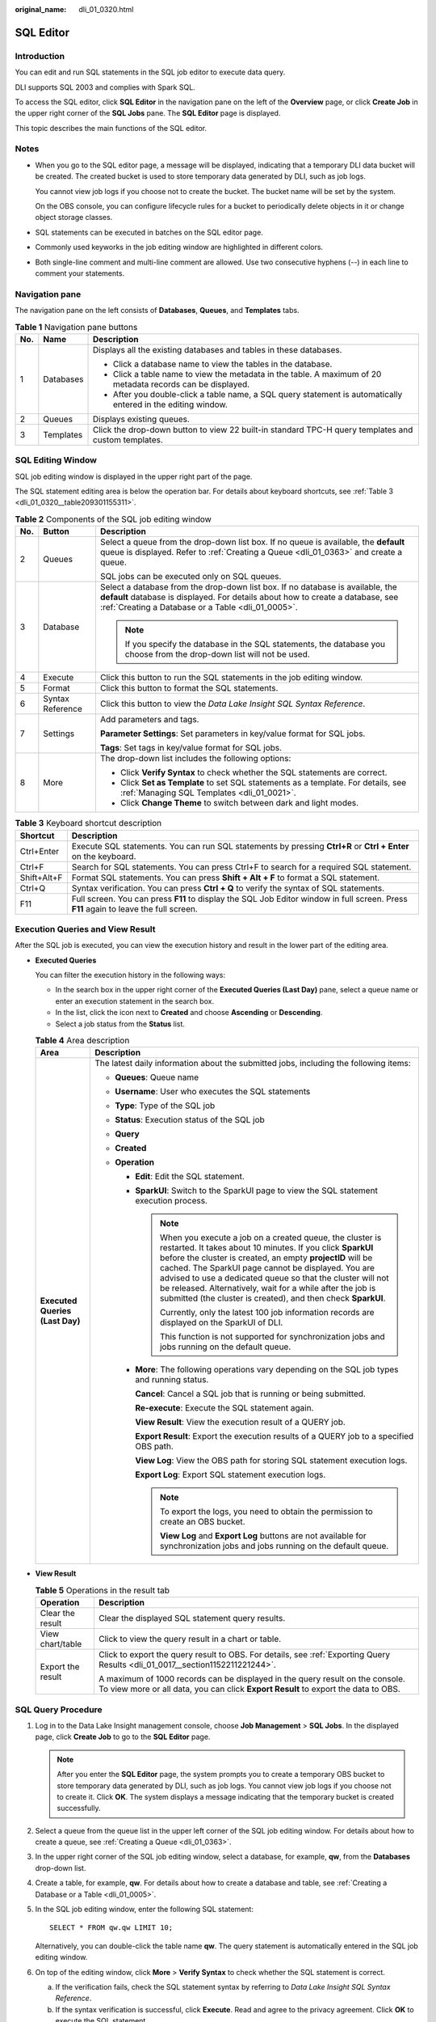 :original_name: dli_01_0320.html

.. _dli_01_0320:

SQL Editor
==========

Introduction
------------

You can edit and run SQL statements in the SQL job editor to execute data query.

DLI supports SQL 2003 and complies with Spark SQL.

To access the SQL editor, click **SQL Editor** in the navigation pane on the left of the **Overview** page, or click **Create Job** in the upper right corner of the **SQL Jobs** pane. The **SQL Editor** page is displayed.

This topic describes the main functions of the SQL editor.

Notes
-----

-  When you go to the SQL editor page, a message will be displayed, indicating that a temporary DLI data bucket will be created. The created bucket is used to store temporary data generated by DLI, such as job logs.

   You cannot view job logs if you choose not to create the bucket. The bucket name will be set by the system.

   On the OBS console, you can configure lifecycle rules for a bucket to periodically delete objects in it or change object storage classes.

-  SQL statements can be executed in batches on the SQL editor page.

-  Commonly used keyworks in the job editing window are highlighted in different colors.
-  Both single-line comment and multi-line comment are allowed. Use two consecutive hyphens (--) in each line to comment your statements.

Navigation pane
---------------

The navigation pane on the left consists of **Databases**, **Queues**, and **Templates** tabs.

.. table:: **Table 1** Navigation pane buttons

   +-----------------------+-----------------------+---------------------------------------------------------------------------------------------------------------+
   | No.                   | Name                  | Description                                                                                                   |
   +=======================+=======================+===============================================================================================================+
   | 1                     | Databases             | Displays all the existing databases and tables in these databases.                                            |
   |                       |                       |                                                                                                               |
   |                       |                       | -  Click a database name to view the tables in the database.                                                  |
   |                       |                       | -  Click a table name to view the metadata in the table. A maximum of 20 metadata records can be displayed.   |
   |                       |                       | -  After you double-click a table name, a SQL query statement is automatically entered in the editing window. |
   +-----------------------+-----------------------+---------------------------------------------------------------------------------------------------------------+
   | 2                     | Queues                | Displays existing queues.                                                                                     |
   +-----------------------+-----------------------+---------------------------------------------------------------------------------------------------------------+
   | 3                     | Templates             | Click the drop-down button to view 22 built-in standard TPC-H query templates and custom templates.           |
   +-----------------------+-----------------------+---------------------------------------------------------------------------------------------------------------+

SQL Editing Window
------------------

SQL job editing window is displayed in the upper right part of the page.

The SQL statement editing area is below the operation bar. For details about keyboard shortcuts, see :ref:`Table 3 <dli_01_0320__table209301155311>`.

.. table:: **Table 2** Components of the SQL job editing window

   +-----------------------+-----------------------+-------------------------------------------------------------------------------------------------------------------------------------------------------------------------------------------------------------------------+
   | No.                   | Button                | Description                                                                                                                                                                                                             |
   +=======================+=======================+=========================================================================================================================================================================================================================+
   | 2                     | Queues                | Select a queue from the drop-down list box. If no queue is available, the **default** queue is displayed. Refer to :ref:`Creating a Queue <dli_01_0363>` and create a queue.                                            |
   |                       |                       |                                                                                                                                                                                                                         |
   |                       |                       | SQL jobs can be executed only on SQL queues.                                                                                                                                                                            |
   +-----------------------+-----------------------+-------------------------------------------------------------------------------------------------------------------------------------------------------------------------------------------------------------------------+
   | 3                     | Database              | Select a database from the drop-down list box. If no database is available, the **default** database is displayed. For details about how to create a database, see :ref:`Creating a Database or a Table <dli_01_0005>`. |
   |                       |                       |                                                                                                                                                                                                                         |
   |                       |                       | .. note::                                                                                                                                                                                                               |
   |                       |                       |                                                                                                                                                                                                                         |
   |                       |                       |    If you specify the database in the SQL statements, the database you choose from the drop-down list will not be used.                                                                                                 |
   +-----------------------+-----------------------+-------------------------------------------------------------------------------------------------------------------------------------------------------------------------------------------------------------------------+
   | 4                     | Execute               | Click this button to run the SQL statements in the job editing window.                                                                                                                                                  |
   +-----------------------+-----------------------+-------------------------------------------------------------------------------------------------------------------------------------------------------------------------------------------------------------------------+
   | 5                     | Format                | Click this button to format the SQL statements.                                                                                                                                                                         |
   +-----------------------+-----------------------+-------------------------------------------------------------------------------------------------------------------------------------------------------------------------------------------------------------------------+
   | 6                     | Syntax Reference      | Click this button to view the *Data Lake Insight SQL Syntax Reference*.                                                                                                                                                 |
   +-----------------------+-----------------------+-------------------------------------------------------------------------------------------------------------------------------------------------------------------------------------------------------------------------+
   | 7                     | Settings              | Add parameters and tags.                                                                                                                                                                                                |
   |                       |                       |                                                                                                                                                                                                                         |
   |                       |                       | **Parameter Settings**: Set parameters in key/value format for SQL jobs.                                                                                                                                                |
   |                       |                       |                                                                                                                                                                                                                         |
   |                       |                       | **Tags**: Set tags in key/value format for SQL jobs.                                                                                                                                                                    |
   +-----------------------+-----------------------+-------------------------------------------------------------------------------------------------------------------------------------------------------------------------------------------------------------------------+
   | 8                     | More                  | The drop-down list includes the following options:                                                                                                                                                                      |
   |                       |                       |                                                                                                                                                                                                                         |
   |                       |                       | -  Click **Verify Syntax** to check whether the SQL statements are correct.                                                                                                                                             |
   |                       |                       | -  Click **Set as Template** to set SQL statements as a template. For details, see :ref:`Managing SQL Templates <dli_01_0021>`.                                                                                         |
   |                       |                       | -  Click **Change Theme** to switch between dark and light modes.                                                                                                                                                       |
   +-----------------------+-----------------------+-------------------------------------------------------------------------------------------------------------------------------------------------------------------------------------------------------------------------+

.. _dli_01_0320__table209301155311:

.. table:: **Table 3** Keyboard shortcut description

   +-------------+---------------------------------------------------------------------------------------------------------------------------------------+
   | Shortcut    | Description                                                                                                                           |
   +=============+=======================================================================================================================================+
   | Ctrl+Enter  | Execute SQL statements. You can run SQL statements by pressing **Ctrl+R** or **Ctrl + Enter** on the keyboard.                        |
   +-------------+---------------------------------------------------------------------------------------------------------------------------------------+
   | Ctrl+F      | Search for SQL statements. You can press Ctrl+F to search for a required SQL statement.                                               |
   +-------------+---------------------------------------------------------------------------------------------------------------------------------------+
   | Shift+Alt+F | Format SQL statements. You can press **Shift + Alt + F** to format a SQL statement.                                                   |
   +-------------+---------------------------------------------------------------------------------------------------------------------------------------+
   | Ctrl+Q      | Syntax verification. You can press **Ctrl + Q** to verify the syntax of SQL statements.                                               |
   +-------------+---------------------------------------------------------------------------------------------------------------------------------------+
   | F11         | Full screen. You can press **F11** to display the SQL Job Editor window in full screen. Press **F11** again to leave the full screen. |
   +-------------+---------------------------------------------------------------------------------------------------------------------------------------+

**Execution Queries** and **View Result**
-----------------------------------------

After the SQL job is executed, you can view the execution history and result in the lower part of the editing area.

-  **Executed Queries**

   You can filter the execution history in the following ways:

   -  In the search box in the upper right corner of the **Executed Queries (Last Day)** pane, select a queue name or enter an execution statement in the search box.
   -  In the list, click the icon next to **Created** and choose **Ascending** or **Descending**.
   -  Select a job status from the **Status** list.

   .. table:: **Table 4** Area description

      +-----------------------------------+---------------------------------------------------------------------------------------------------------------------------------------------------------------------------------------------------------------------------------------------------------------------------------------------------------------------------------------------------------------------------------------------------------------------------------------------------+
      | Area                              | Description                                                                                                                                                                                                                                                                                                                                                                                                                                       |
      +===================================+===================================================================================================================================================================================================================================================================================================================================================================================================================================================+
      | **Executed Queries (Last Day)**   | The latest daily information about the submitted jobs, including the following items:                                                                                                                                                                                                                                                                                                                                                             |
      |                                   |                                                                                                                                                                                                                                                                                                                                                                                                                                                   |
      |                                   | -  **Queues**: Queue name                                                                                                                                                                                                                                                                                                                                                                                                                         |
      |                                   | -  **Username**: User who executes the SQL statements                                                                                                                                                                                                                                                                                                                                                                                             |
      |                                   | -  **Type**: Type of the SQL job                                                                                                                                                                                                                                                                                                                                                                                                                  |
      |                                   | -  **Status**: Execution status of the SQL job                                                                                                                                                                                                                                                                                                                                                                                                    |
      |                                   | -  **Query**                                                                                                                                                                                                                                                                                                                                                                                                                                      |
      |                                   | -  **Created**                                                                                                                                                                                                                                                                                                                                                                                                                                    |
      |                                   | -  **Operation**                                                                                                                                                                                                                                                                                                                                                                                                                                  |
      |                                   |                                                                                                                                                                                                                                                                                                                                                                                                                                                   |
      |                                   |    -  **Edit**: Edit the SQL statement.                                                                                                                                                                                                                                                                                                                                                                                                           |
      |                                   |                                                                                                                                                                                                                                                                                                                                                                                                                                                   |
      |                                   |    -  **SparkUI**: Switch to the SparkUI page to view the SQL statement execution process.                                                                                                                                                                                                                                                                                                                                                        |
      |                                   |                                                                                                                                                                                                                                                                                                                                                                                                                                                   |
      |                                   |       .. note::                                                                                                                                                                                                                                                                                                                                                                                                                                   |
      |                                   |                                                                                                                                                                                                                                                                                                                                                                                                                                                   |
      |                                   |          When you execute a job on a created queue, the cluster is restarted. It takes about 10 minutes. If you click **SparkUI** before the cluster is created, an empty **projectID** will be cached. The SparkUI page cannot be displayed. You are advised to use a dedicated queue so that the cluster will not be released. Alternatively, wait for a while after the job is submitted (the cluster is created), and then check **SparkUI**. |
      |                                   |                                                                                                                                                                                                                                                                                                                                                                                                                                                   |
      |                                   |          Currently, only the latest 100 job information records are displayed on the SparkUI of DLI.                                                                                                                                                                                                                                                                                                                                              |
      |                                   |                                                                                                                                                                                                                                                                                                                                                                                                                                                   |
      |                                   |          This function is not supported for synchronization jobs and jobs running on the default queue.                                                                                                                                                                                                                                                                                                                                           |
      |                                   |                                                                                                                                                                                                                                                                                                                                                                                                                                                   |
      |                                   |    -  **More**: The following operations vary depending on the SQL job types and running status.                                                                                                                                                                                                                                                                                                                                                  |
      |                                   |                                                                                                                                                                                                                                                                                                                                                                                                                                                   |
      |                                   |       **Cancel**: Cancel a SQL job that is running or being submitted.                                                                                                                                                                                                                                                                                                                                                                            |
      |                                   |                                                                                                                                                                                                                                                                                                                                                                                                                                                   |
      |                                   |       **Re-execute**: Execute the SQL statement again.                                                                                                                                                                                                                                                                                                                                                                                            |
      |                                   |                                                                                                                                                                                                                                                                                                                                                                                                                                                   |
      |                                   |       **View Result**: View the execution result of a QUERY job.                                                                                                                                                                                                                                                                                                                                                                                  |
      |                                   |                                                                                                                                                                                                                                                                                                                                                                                                                                                   |
      |                                   |       **Export Result**: Export the execution results of a QUERY job to a specified OBS path.                                                                                                                                                                                                                                                                                                                                                     |
      |                                   |                                                                                                                                                                                                                                                                                                                                                                                                                                                   |
      |                                   |       **View Log**: View the OBS path for storing SQL statement execution logs.                                                                                                                                                                                                                                                                                                                                                                   |
      |                                   |                                                                                                                                                                                                                                                                                                                                                                                                                                                   |
      |                                   |       **Export Log**: Export SQL statement execution logs.                                                                                                                                                                                                                                                                                                                                                                                        |
      |                                   |                                                                                                                                                                                                                                                                                                                                                                                                                                                   |
      |                                   |       .. note::                                                                                                                                                                                                                                                                                                                                                                                                                                   |
      |                                   |                                                                                                                                                                                                                                                                                                                                                                                                                                                   |
      |                                   |          To export the logs, you need to obtain the permission to create an OBS bucket.                                                                                                                                                                                                                                                                                                                                                           |
      |                                   |                                                                                                                                                                                                                                                                                                                                                                                                                                                   |
      |                                   |          **View Log** and **Export Log** buttons are not available for synchronization jobs and jobs running on the default queue.                                                                                                                                                                                                                                                                                                                |
      +-----------------------------------+---------------------------------------------------------------------------------------------------------------------------------------------------------------------------------------------------------------------------------------------------------------------------------------------------------------------------------------------------------------------------------------------------------------------------------------------------+

-  **View Result**

   .. table:: **Table 5** Operations in the result tab

      +-----------------------------------+---------------------------------------------------------------------------------------------------------------------------------------------------------------------+
      | Operation                         | Description                                                                                                                                                         |
      +===================================+=====================================================================================================================================================================+
      | Clear the result                  | Clear the displayed SQL statement query results.                                                                                                                    |
      +-----------------------------------+---------------------------------------------------------------------------------------------------------------------------------------------------------------------+
      | View chart/table                  | Click |image1| to view the query result in a chart or table.                                                                                                        |
      +-----------------------------------+---------------------------------------------------------------------------------------------------------------------------------------------------------------------+
      | Export the result                 | Click |image2| to export the query result to OBS. For details, see :ref:`Exporting Query Results <dli_01_0017__section1152211221244>`.                              |
      |                                   |                                                                                                                                                                     |
      |                                   | A maximum of 1000 records can be displayed in the query result on the console. To view more or all data, you can click **Export Result** to export the data to OBS. |
      +-----------------------------------+---------------------------------------------------------------------------------------------------------------------------------------------------------------------+

SQL Query Procedure
-------------------

#. Log in to the Data Lake Insight management console, choose **Job Management** > **SQL Jobs**. In the displayed page, click **Create Job** to go to the **SQL Editor** page.

   .. note::

      After you enter the **SQL Editor** page, the system prompts you to create a temporary OBS bucket to store temporary data generated by DLI, such as job logs. You cannot view job logs if you choose not to create it. Click **OK**. The system displays a message indicating that the temporary bucket is created successfully.

#. Select a queue from the queue list in the upper left corner of the SQL job editing window. For details about how to create a queue, see :ref:`Creating a Queue <dli_01_0363>`.

#. In the upper right corner of the SQL job editing window, select a database, for example, **qw**, from the **Databases** drop-down list.

#. Create a table, for example, **qw**. For details about how to create a database and table, see :ref:`Creating a Database or a Table <dli_01_0005>`.

#. In the SQL job editing window, enter the following SQL statement:

   ::

      SELECT * FROM qw.qw LIMIT 10;

   Alternatively, you can double-click the table name **qw**. The query statement is automatically entered in the SQL job editing window.

#. On top of the editing window, click **More** > **Verify Syntax** to check whether the SQL statement is correct.

   a. If the verification fails, check the SQL statement syntax by referring to *Data Lake Insight SQL Syntax Reference*.
   b. If the syntax verification is successful, click **Execute**. Read and agree to the privacy agreement. Click **OK** to execute the SQL statement.
   c. After the execution is complete, you can view the execution result in the area under the SQL job editing window.

#. (Optional) A maximum of 1000 records can be displayed in the query result on the current console. To view more or all data, click |image3| to export the data to OBS.

#. (Optional) In the **View Result** tab, click |image4| to display the query result in a chart. Click |image5| to switch back to the table view.

   .. note::

      -  If no column of the numeric type is displayed in the execution result, the result cannot be represented in charts.
      -  You can view the data in a bar chart, line chart, or fan chart.
      -  In the bar chart and line chart, the X axis can be any column, while the Y axis can only be columns of the numeric type. The fan chart displays the corresponding legends and indicators.

Quickly Importing SQL Statements
--------------------------------

-  Double-click a table name in the navigation pane on the left to import the query statement of the selected table into the SQL statement editing window, and then click **Execute** to query.

-  You can click **More** and choose **Save as Template** to save the SQL statement as a template for future use.

   To use the SQL statement template, click **Templates** from the left pane of the SQL editor page. Double-click the required template in the template list, and modify it as required before executing the SQL statements.

.. |image1| image:: /_static/images/en-us_image_0000001529468213.png
.. |image2| image:: /_static/images/en-us_image_0000001478148728.png
.. |image3| image:: /_static/images/en-us_image_0000001209489750.png
.. |image4| image:: /_static/images/en-us_image_0000001254369651.png
.. |image5| image:: /_static/images/en-us_image_0000001265889586.png
